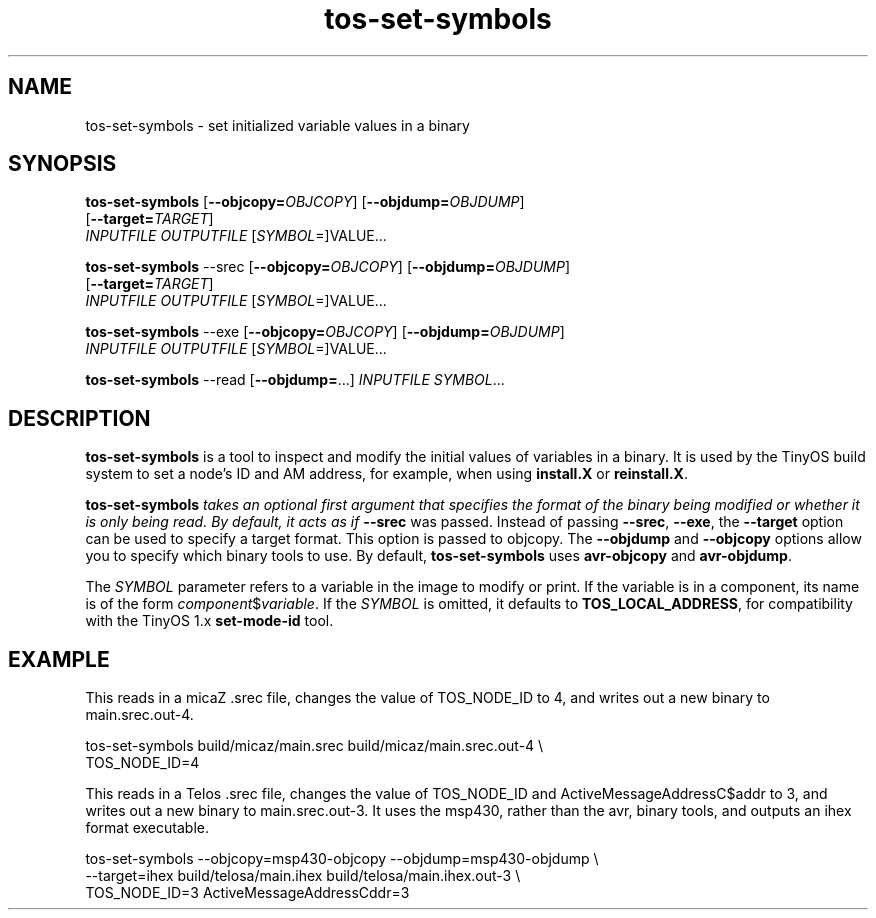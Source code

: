.TH tos-set-symbols 1 "Feb 2, 2006"
.LO 1
.SH NAME

tos-set-symbols - set initialized variable values in a binary
.SH SYNOPSIS

\fBtos-set-symbols\fR [\fB--objcopy=\fR\fIOBJCOPY\fR] [\fB--objdump=\fR\fIOBJDUMP\fR] 
                [\fB--target=\fR\fITARGET\fR] 
                \fIINPUTFILE\fR \fIOUTPUTFILE\fR [\fISYMBOL\fR=]VALUE...

\fBtos-set-symbols\fR --srec [\fB--objcopy=\fR\fIOBJCOPY\fR] [\fB--objdump=\fR\fIOBJDUMP\fR] 
                [\fB--target=\fR\fITARGET\fR] 
                \fIINPUTFILE\fR \fIOUTPUTFILE\fR [\fISYMBOL\fR=]VALUE...

\fBtos-set-symbols\fR --exe [\fB--objcopy=\fR\fIOBJCOPY\fR] [\fB--objdump=\fR\fIOBJDUMP\fR] 
                \fIINPUTFILE\fR \fIOUTPUTFILE\fR [\fISYMBOL\fR=]VALUE...

\fBtos-set-symbols\fR --read [\fB--objdump=\fR...] \fIINPUTFILE\fR \fISYMBOL\fR...

.SH DESCRIPTION

\fBtos-set-symbols\fR is a tool to inspect and modify the initial values
of variables in a binary. It is used by the TinyOS build system to set
a node's ID and AM address, for example, when using \fBinstall.X\fR or
\fBreinstall.X\fR. 

\fBtos-set-symbols\fI takes an optional first argument that specifies
the format of the binary being modified or whether it is only being read.
By default, it acts as if \fB--srec\fR was passed. Instead of passing
\fB--srec\fR, \fB--exe\fR, the \fB--target\fR option can be used to
specify a target format. This option is passed to objcopy. The \fB--objdump\fR
and \fB--objcopy\fR options allow you to specify which binary tools
to use. By default, \fBtos-set-symbols\fR uses \fBavr-objcopy\fR and
\fBavr-objdump\fR.

The \fISYMBOL\fR parameter refers to a variable in the image to 
modify or print. If the variable is in a component, its name is of
the form \fIcomponent\fR$\fIvariable\fR. If the \fISYMBOL\fR is
omitted, it defaults to \fBTOS_LOCAL_ADDRESS\fR, for compatibility
with the TinyOS 1.x \fBset-mode-id\fR tool.

.SH EXAMPLE
. 
This reads in a micaZ .srec file, changes the value of TOS_NODE_ID 
to 4, and writes out a new binary to main.srec.out-4.

  tos-set-symbols build/micaz/main.srec build/micaz/main.srec.out-4 \\
  TOS_NODE_ID=4
  
This reads in a Telos .srec file, changes the value of TOS_NODE_ID and
ActiveMessageAddressC$addr to 3, and writes out a new binary to 
main.srec.out-3. It uses the msp430, rather than the avr, binary tools,
and outputs an ihex format executable.

  tos-set-symbols --objcopy=msp430-objcopy --objdump=msp430-objdump \\
  --target=ihex build/telosa/main.ihex build/telosa/main.ihex.out-3 \\
  TOS_NODE_ID=3 ActiveMessageAddressC\$addr=3 


